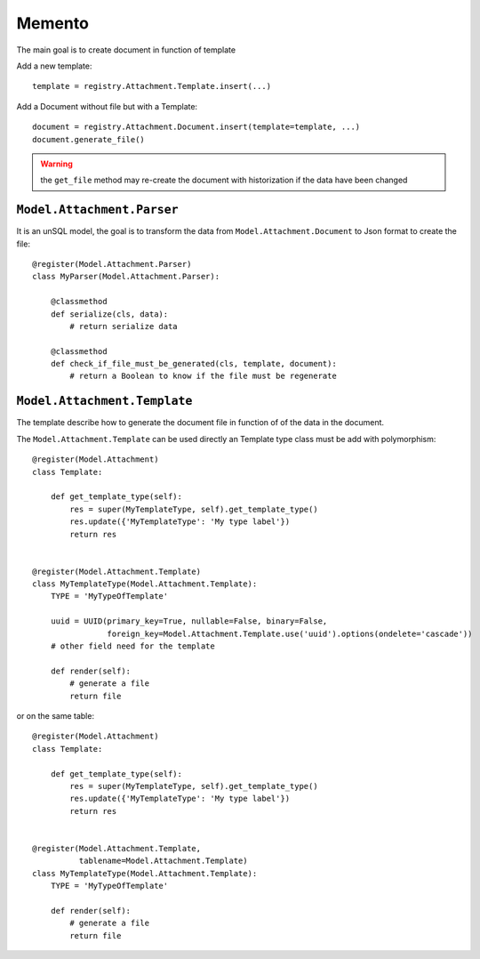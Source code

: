 .. This file is a part of the AnyBlok / Attachment project
..
..    Copyright (C) 2017 Jean-Sebastien SUZANNE <jssuzanne@anybox.fr>
..    Copyright (C) 2018 Jean-Sebastien SUZANNE <jssuzanne@anybox.fr>
..
.. This Source Code Form is subject to the terms of the Mozilla Public License,
.. v. 2.0. If a copy of the MPL was not distributed with this file,You can
.. obtain one at http://mozilla.org/MPL/2.0/.

Memento
~~~~~~~

The main goal is to create document in function of template

Add a new template::

    template = registry.Attachment.Template.insert(...)

Add a Document without file but with a Template::

    document = registry.Attachment.Document.insert(template=template, ...)
    document.generate_file()

.. warning::

    the ``get_file`` method may re-create the document with historization if the data have been changed


``Model.Attachment.Parser``
```````````````````````````

It is an unSQL model, the goal is to transform the data from ``Model.Attachment.Document`` to Json format to create the file::

    @register(Model.Attachment.Parser)
    class MyParser(Model.Attachment.Parser):

        @classmethod
        def serialize(cls, data):
            # return serialize data

        @classmethod
        def check_if_file_must_be_generated(cls, template, document):
            # return a Boolean to know if the file must be regenerate


``Model.Attachment.Template``
`````````````````````````````

The template describe how to generate the document file in function of of the data in the document.

The ``Model.Attachment.Template`` can be used directly an Template type class must be add with polymorphism::

    @register(Model.Attachment)
    class Template:

        def get_template_type(self):
            res = super(MyTemplateType, self).get_template_type()
            res.update({'MyTemplateType': 'My type label'})
            return res


    @register(Model.Attachment.Template)
    class MyTemplateType(Model.Attachment.Template):
        TYPE = 'MyTypeOfTemplate'

        uuid = UUID(primary_key=True, nullable=False, binary=False, 
                    foreign_key=Model.Attachment.Template.use('uuid').options(ondelete='cascade'))
        # other field need for the template

        def render(self):
            # generate a file
            return file

or on the same table::

    @register(Model.Attachment)
    class Template:

        def get_template_type(self):
            res = super(MyTemplateType, self).get_template_type()
            res.update({'MyTemplateType': 'My type label'})
            return res


    @register(Model.Attachment.Template,
              tablename=Model.Attachment.Template)
    class MyTemplateType(Model.Attachment.Template):
        TYPE = 'MyTypeOfTemplate'

        def render(self):
            # generate a file
            return file
